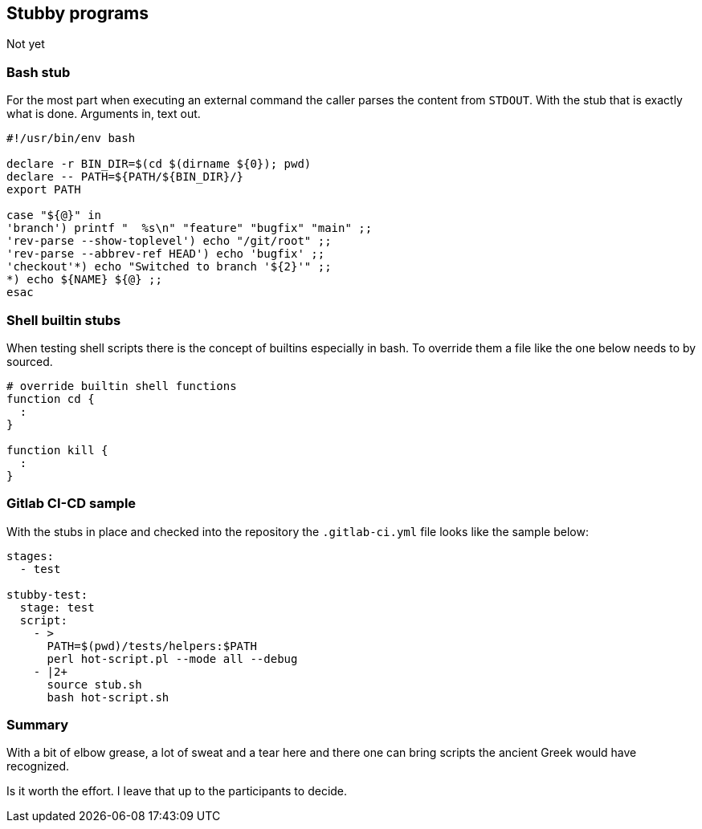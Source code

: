 [[stubs]]
== Stubby programs

[.notes]
--
Not yet
--

=== Bash stub

For the most part when executing an external command the caller parses the 
content from `STDOUT`. With the stub that is exactly what is done. Arguments
in, text out.

//ifdef::backend-revealjs[=== !]

[source,bash]
----
#!/usr/bin/env bash

declare -r BIN_DIR=$(cd $(dirname ${0}); pwd)
declare -- PATH=${PATH/${BIN_DIR}/}
export PATH

case "${@}" in
'branch') printf "  %s\n" "feature" "bugfix" "main" ;;
'rev-parse --show-toplevel') echo "/git/root" ;;
'rev-parse --abbrev-ref HEAD') echo 'bugfix' ;;
'checkout'*) echo "Switched to branch '${2}'" ;;
*) echo ${NAME} ${@} ;;   
esac
----

=== Shell builtin stubs 

When testing shell scripts there is the concept of builtins especially in bash.
To override them a file like the one below needs to by sourced. 

[source,bash]
----
# override builtin shell functions
function cd {
  :
}

function kill {
  :
}
----

=== Gitlab CI-CD sample

With the stubs in place and checked into the repository the `.gitlab-ci.yml`
file looks like the sample below:

[source,yaml]
----
stages:
  - test

stubby-test:
  stage: test
  script:
    - >
      PATH=$(pwd)/tests/helpers:$PATH 
      perl hot-script.pl --mode all --debug
    - |2+
      source stub.sh
      bash hot-script.sh
----

=== Summary

With a bit of elbow grease, a lot of sweat and a tear here and there one can
bring scripts the ancient Greek would have recognized.

Is it worth the effort. I leave that up to the participants to decide. 


// vim: set colorcolumn=80 spell :
